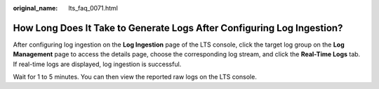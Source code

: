 :original_name: lts_faq_0071.html

.. _lts_faq_0071:

How Long Does It Take to Generate Logs After Configuring Log Ingestion?
=======================================================================

After configuring log ingestion on the **Log Ingestion** page of the LTS console, click the target log group on the **Log Management** page to access the details page, choose the corresponding log stream, and click the **Real-Time Logs** tab. If real-time logs are displayed, log ingestion is successful.

Wait for 1 to 5 minutes. You can then view the reported raw logs on the LTS console.

